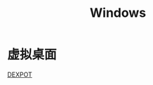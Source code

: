 #+TITLE: Windows
#+LINK_UP: index.html
#+LINK_HOME: index.html

* 虚拟桌面
  [[http://dexpot.de/][DEXPOT]]
